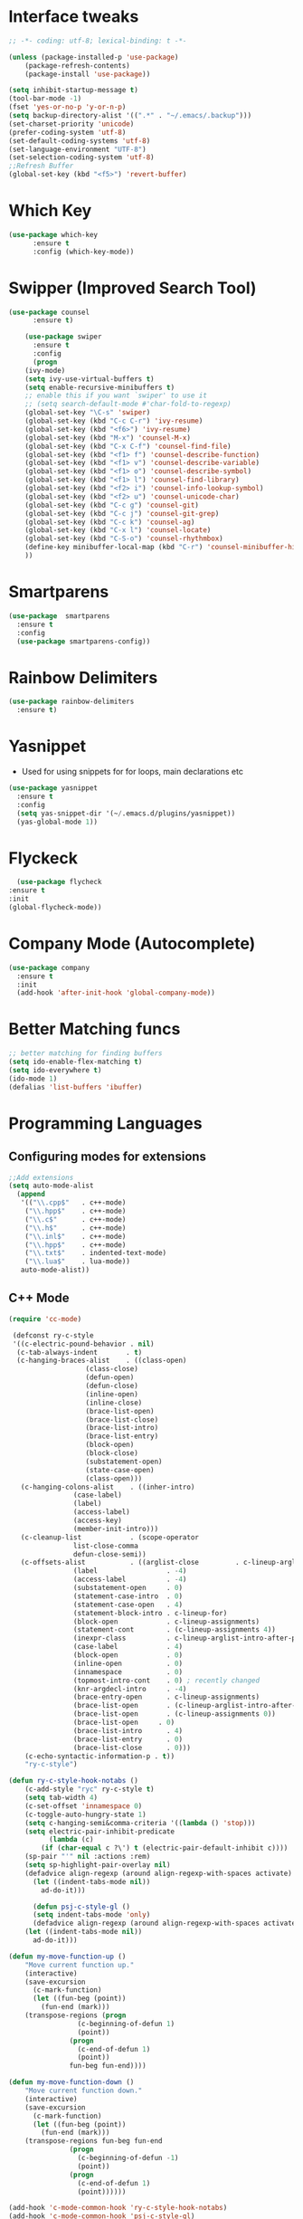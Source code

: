 
* Interface tweaks
#+begin_src emacs-lisp
  ;; -*- coding: utf-8; lexical-binding: t -*-

  (unless (package-installed-p 'use-package)
	  (package-refresh-contents)
	  (package-install 'use-package))

  (setq inhibit-startup-message t)
  (tool-bar-mode -1)
  (fset 'yes-or-no-p 'y-or-n-p)
  (setq backup-directory-alist '((".*" . "~/.emacs/.backup")))
  (set-charset-priority 'unicode)
  (prefer-coding-system 'utf-8)
  (set-default-coding-systems 'utf-8)
  (set-language-environment "UTF-8")
  (set-selection-coding-system 'utf-8)
  ;;Refresh Buffer
  (global-set-key (kbd "<f5>") 'revert-buffer)
#+end_src

* Which Key
#+begin_src emacs-lisp
(use-package which-key
      :ensure t
      :config (which-key-mode))
#+end_src

* Swipper (Improved Search Tool)
#+begin_src emacs-lisp
(use-package counsel
      :ensure t)

    (use-package swiper
      :ensure t
      :config
      (progn
	(ivy-mode)
	(setq ivy-use-virtual-buffers t)
	(setq enable-recursive-minibuffers t)
	;; enable this if you want `swiper' to use it
	;; (setq search-default-mode #'char-fold-to-regexp)
	(global-set-key "\C-s" 'swiper)
	(global-set-key (kbd "C-c C-r") 'ivy-resume)
	(global-set-key (kbd "<f6>") 'ivy-resume)
	(global-set-key (kbd "M-x") 'counsel-M-x)
	(global-set-key (kbd "C-x C-f") 'counsel-find-file)
	(global-set-key (kbd "<f1> f") 'counsel-describe-function)
	(global-set-key (kbd "<f1> v") 'counsel-describe-variable)
	(global-set-key (kbd "<f1> o") 'counsel-describe-symbol)
	(global-set-key (kbd "<f1> l") 'counsel-find-library)
	(global-set-key (kbd "<f2> i") 'counsel-info-lookup-symbol)
	(global-set-key (kbd "<f2> u") 'counsel-unicode-char)
	(global-set-key (kbd "C-c g") 'counsel-git)
	(global-set-key (kbd "C-c j") 'counsel-git-grep)
	(global-set-key (kbd "C-c k") 'counsel-ag)
	(global-set-key (kbd "C-x l") 'counsel-locate)
	(global-set-key (kbd "C-S-o") 'counsel-rhythmbox)
	(define-key minibuffer-local-map (kbd "C-r") 'counsel-minibuffer-history)
	))

#+end_src
* Smartparens
#+begin_src emacs-lisp
    (use-package  smartparens
      :ensure t
      :config
      (use-package smartparens-config))
#+end_src
* Rainbow Delimiters
#+begin_src emacs-lisp
  (use-package rainbow-delimiters
    :ensure t)
#+end_src
* Yasnippet
- Used for using snippets for for loops, main declarations etc
#+begin_src emacs-lisp
    (use-package yasnippet
      :ensure t
      :config
      (setq yas-snippet-dir '(~/.emacs.d/plugins/yasnippet))
      (yas-global-mode 1))
#+end_src
* Flyckeck
#+begin_src emacs-lisp
      (use-package flycheck
	:ensure t
	:init
	(global-flycheck-mode))
  #+end_src
* Company Mode (Autocomplete)
#+begin_src emacs-lisp
  (use-package company
    :ensure t
    :init
    (add-hook 'after-init-hook 'global-company-mode))
#+end_src

* Better Matching funcs
#+begin_src emacs-lisp
;; better matching for finding buffers
(setq ido-enable-flex-matching t)
(setq ido-everywhere t)
(ido-mode 1)
(defalias 'list-buffers 'ibuffer)
#+end_src

* Programming Languages
** Configuring modes for extensions 
#+begin_src emacs-lisp
	  ;;Add extensions
	  (setq auto-mode-alist
		(append
		 '(("\\.cpp$"   . c++-mode)
		  ("\\.hpp$"    . c++-mode)
		  ("\\.c$"      . c++-mode)
		  ("\\.h$"      . c++-mode)
		  ("\\.inl$"    . c++-mode)
		  ("\\.hpp$"    . c++-mode)
		  ("\\.txt$"    . indented-text-mode)
		  ("\\.lua$"    . lua-mode))
		 auto-mode-alist))
#+end_src
** C++ Mode
#+begin_src emacs-lisp
(require 'cc-mode)

 (defconst ry-c-style
 '((c-electric-pound-behavior . nil)
  (c-tab-always-indent       . t)
  (c-hanging-braces-alist    . ((class-open)
				   (class-close)
				   (defun-open)
				   (defun-close)
				   (inline-open)
				   (inline-close)
				   (brace-list-open)
				   (brace-list-close)
				   (brace-list-intro)
				   (brace-list-entry)
				   (block-open)
				   (block-close)
				   (substatement-open)
				   (state-case-open)
				   (class-open)))
   (c-hanging-colons-alist    . ((inher-intro)
				(case-label)
				(label)
				(access-label)
				(access-key)
				(member-init-intro)))
   (c-cleanup-list            . (scope-operator
				list-close-comma
				defun-close-semi))
   (c-offsets-alist           . ((arglist-close         . c-lineup-arglist)
				(label                 . -4)
				(access-label          . -4)
				(substatement-open     . 0)
				(statement-case-intro  . 0)
				(statement-case-open   . 4)
				(statement-block-intro . c-lineup-for)
				(block-open            . c-lineup-assignments)
				(statement-cont        . (c-lineup-assignments 4))
				(inexpr-class          . c-lineup-arglist-intro-after-paren)
				(case-label            . 4)
				(block-open            . 0)
				(inline-open           . 0)
				(innamespace           . 0)
				(topmost-intro-cont    . 0) ; recently changed
				(knr-argdecl-intro     . -4)
				(brace-entry-open      . c-lineup-assignments)
				(brace-list-open       . (c-lineup-arglist-intro-after-paren c-lineup-assignments))
				(brace-list-open       . (c-lineup-assignments 0))
				(brace-list-open	 . 0)
				(brace-list-intro      . 4)
				(brace-list-entry      . 0)
				(brace-list-close      . 0)))
	(c-echo-syntactic-information-p . t))
	"ry-c-style")

(defun ry-c-style-hook-notabs ()
	(c-add-style "ryc" ry-c-style t)
	(setq tab-width 4)
	(c-set-offset 'innamespace 0)
	(c-toggle-auto-hungry-state 1)
	(setq c-hanging-semi&comma-criteria '((lambda () 'stop)))
	(setq electric-pair-inhibit-predicate
	      (lambda (c)
		(if (char-equal c ?\') t (electric-pair-default-inhibit c))))
	(sp-pair "'" nil :actions :rem)
	(setq sp-highlight-pair-overlay nil)
	(defadvice align-regexp (around align-regexp-with-spaces activate)
	  (let ((indent-tabs-mode nil))
	    ad-do-it)))

      (defun psj-c-style-gl ()
      (setq indent-tabs-mode 'only)
      (defadvice align-regexp (around align-regexp-with-spaces activate)
	(let ((indent-tabs-mode nil))
	  ad-do-it)))

(defun my-move-function-up ()
    "Move current function up."
    (interactive)
    (save-excursion
      (c-mark-function)
      (let ((fun-beg (point))
	    (fun-end (mark)))
	(transpose-regions (progn
			     (c-beginning-of-defun 1)
			     (point))
			   (progn
			     (c-end-of-defun 1)
			     (point))
			   fun-beg fun-end))))

(defun my-move-function-down ()
    "Move current function down."
    (interactive)
    (save-excursion
      (c-mark-function)
      (let ((fun-beg (point))
	    (fun-end (mark)))
	(transpose-regions fun-beg fun-end
			   (progn
			     (c-beginning-of-defun -1)
			     (point))
			   (progn
			     (c-end-of-defun 1)
			     (point))))))

(add-hook 'c-mode-common-hook 'ry-c-style-hook-notabs)
(add-hook 'c-mode-common-hook 'psj-c-style-gl)
(add-hook 'c-mode-hook 'display-line-numbers-mode)
(add-hook 'c++-mode-hook 'display-line-numbers-mode)
(add-hook 'c-mode-common-hook #'rainbow-delimiters-mode)
;;Disable word wrapping
(add-hook 'c-mode-common-hook 'toggle-truncate-lines nil)
;;TODO: This messes up previous tab setup
;;(add-hook 'c-mode-common-hook #'smartparens-config)

#+end_src
* Org Mode
#+begin_src emacs-lisp
    (require 'org-tempo)
    (use-package org
      :hook ((org-mode . visual-line-mode) (org-mode . pt/org-mode-hook))
      :hook ((org-src-mode . display-line-numbers-mode)
	     (org-src-mode . pt/disable-elisp-checking))
      :bind (("C-c o c" . org-capture)
	     ("C-c o a" . org-agenda)
	     ("C-c o A" . consult-org-agenda)
	     :map org-mode-map
	     ("M-<left>" . nil)
	     ("M-<right>" . nil)
	     ("C-c c" . #'org-mode-insert-code)
	     ("C-c a f" . #'org-shifttab)
	     ("C-c a S" . #'zero-width))
      :custom
      (org-adapt-indentation nil)
      (org-directory "~/txt")
      (org-special-ctrl-a/e t)

      (org-default-notes-file (concat org-directory "/notes.org"))
      (org-return-follows-link t)
      (org-src-ask-before-returning-to-edit-buffer nil "org-src is kinda needy out of the box")
      (org-src-window-setup 'current-window)
      (org-agenda-files (list (concat org-directory "/todo.org")))
      (org-pretty-entities t)

      :config
      (defun pt/org-mode-hook ())
      (defun make-inserter (c) '(lambda () (interactive) (insert-char c)))
      (defun zero-width () (interactive) (insert "​"))

      (defun pt/disable-elisp-checking ()
	(flymake-mode nil))
      (defun org-mode-insert-code ()
	"Like markdown-insert-code, but for org instead."
	(interactive)
	(org-emphasize ?~)))

    (use-package org-modern
      :ensure t
      :config (global-org-modern-mode)
      :custom (org-modern-variable-pitch nil))

    (use-package org-superstar
      :ensure t
      :hook (org-mode . org-superstar-mode)
      :config (org-superstar-configure-like-org-bullets))
#+end_src

* Window Management
#+begin_src emacs-lisp
;;window management
(global-set-key (kbd "M-<right>") 'windmove-right)
(global-set-key (kbd "M-<left>") 'windmove-left)
(global-set-key (kbd "M-<up>") 'windmove-up)
(global-set-key (kbd "M-<down>") 'windmove-down)
#+end_src
* Themes
#+begin_src emacs-lisp
 (load-theme 'tango-dark t)
#+end_src

* Fonts
#+BEGIN_SRC emacs-lisp
    (add-to-list 'default-frame-alist '(font . "Ac437 ToshibaSat 8x14-14"))
    (add-to-list 'default-frame-alist '(fullscreen . maximized))
#+END_SRC
